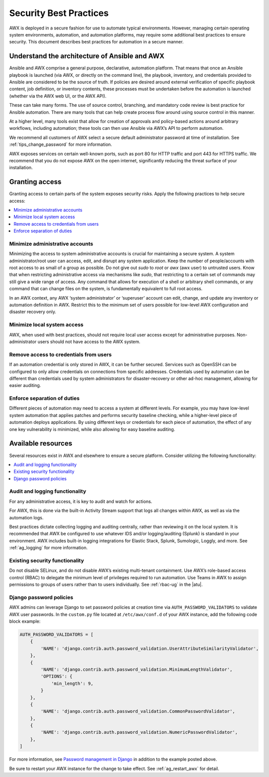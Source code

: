 
.. _ag_security_best_practices:

Security Best Practices
=========================

AWX is deployed in a secure fashion for use to automate typical environments. However, managing certain operating system environments, automation, and automation platforms, may require some additional best practices to ensure security. This document describes best practices for automation in a secure manner. 


Understand the architecture of Ansible and AWX
----------------------------------------------------------

Ansible and AWX comprise a general purpose, declarative, automation platform. That means that once an Ansible playbook is launched (via AWX, or directly on the command line), the playbook, inventory, and credentials provided to Ansible are considered to be the source of truth.  If policies are desired around external verification of specific playbook content, job definition, or inventory contents, these processes must be undertaken before the automation is launched (whether via the AWX web UI, or the AWX API).

These can take many forms. The use of source control, branching, and mandatory code review is best practice for Ansible automation. There are many tools that can help create process flow around using source control in this manner.

At a higher level, many tools exist that allow for creation of approvals and policy-based actions around arbitrary workflows, including automation; these tools can then use Ansible via AWX’s API to perform automation.

We recommend all customers of AWX select a secure default administrator password at time of installation.  See :ref:`tips_change_password` for more information.

AWX exposes services on certain well-known ports, such as port 80 for HTTP traffic and port 443 for HTTPS traffic.  We recommend that you do not expose AWX on the open internet, significantly reducing the threat surface of your installation.


Granting access
-----------------

Granting access to certain parts of the system exposes security risks. Apply the following practices to help secure access:

.. contents::
    :local:

Minimize administrative accounts
^^^^^^^^^^^^^^^^^^^^^^^^^^^^^^^^^

Minimizing the access to system administrative accounts is crucial for maintaining a secure system. A system administrator/root user can access, edit, and disrupt any system application. Keep the number of people/accounts with root access to as small of a group as possible. Do not give out `sudo` to `root` or `awx` (awx user) to untrusted users. Know that when restricting administrative access via mechanisms like `sudo`, that restricting to a certain set of commands may still give a wide range of access. Any command that allows for execution of a shell or arbitrary shell commands, or any command that can change files on the system, is fundamentally equivalent to full root access.

In an AWX context, any AWX ‘system administrator’ or ‘superuser’ account can edit, change, and update any inventory or automation definition in AWX. Restrict this to the minimum set of users possible for low-level AWX configuration and disaster recovery only.


Minimize local system access
^^^^^^^^^^^^^^^^^^^^^^^^^^^^^

AWX, when used with best practices, should not require local user access except for administrative purposes. Non-administrator users should not have access to the AWX system.


Remove access to credentials from users
^^^^^^^^^^^^^^^^^^^^^^^^^^^^^^^^^^^^^^^^^

If an automation credential is only stored in AWX, it can be further secured. Services such as OpenSSH can be configured to only allow credentials on connections from specific addresses. Credentials used by automation can be different than credentials used by system administrators for disaster-recovery or other ad-hoc management, allowing for easier auditing.

Enforce separation of duties
^^^^^^^^^^^^^^^^^^^^^^^^^^^^^

Different pieces of automation may need to access a system at different levels. For example, you may have low-level system automation that applies patches and performs security baseline checking, while a higher-level piece of automation deploys applications. By using different keys or credentials for each piece of automation, the effect of any one key vulnerability is minimized, while also allowing for easy baseline auditing.


Available resources
--------------------

Several resources exist in AWX and elsewhere to ensure a secure platform. Consider utilizing the following functionality:

.. contents::
    :local:


Audit and logging functionality
^^^^^^^^^^^^^^^^^^^^^^^^^^^^^^^^^

For any administrative access, it is key to audit and watch for actions.

For AWX, this is done via the built-in Activity Stream support that logs all changes within AWX, as well as via the automation logs.

Best practices dictate collecting logging and auditing centrally, rather than reviewing it on the local system. It is recommended that AWX be configured to use whatever IDS and/or logging/auditing (Splunk) is standard in your environment. AWX includes built-in logging integrations for Elastic Stack, Splunk, Sumologic, Loggly, and more. See :ref:`ag_logging` for more information.


Existing security functionality
^^^^^^^^^^^^^^^^^^^^^^^^^^^^^^^^^

Do not disable SELinux, and do not disable AWX’s existing multi-tenant containment. Use AWX’s role-based access control (RBAC) to delegate the minimum level of privileges required to run automation. Use Teams in AWX to assign permissions to groups of users rather than to users individually. See :ref:`rbac-ug` in the |atu|.


.. _ag_security_django_password:

Django password policies
^^^^^^^^^^^^^^^^^^^^^^^^^^

AWX admins can leverage Django to set password policies at creation time via ``AUTH_PASSWORD_VALIDATORS`` to validate AWX user passwords. In the ``custom.py`` file located at ``/etc/awx/conf.d`` of your AWX instance, add the following code block example:

.. code-block:: text


	AUTH_PASSWORD_VALIDATORS = [
	    {
	        'NAME': 'django.contrib.auth.password_validation.UserAttributeSimilarityValidator',
	    },
	    {
	        'NAME': 'django.contrib.auth.password_validation.MinimumLengthValidator',
	        'OPTIONS': {
	            'min_length': 9,
	        }
	    },
	    {
	        'NAME': 'django.contrib.auth.password_validation.CommonPasswordValidator',
	    },
	    {
	        'NAME': 'django.contrib.auth.password_validation.NumericPasswordValidator',
	    },
	]

For more information, see `Password management in Django <https://docs.djangoproject.com/en/3.2/topics/auth/passwords/#module-django.contrib.auth.password_validation>`_ in addition to the example posted above.

Be sure to restart your AWX instance for the change to take effect. See :ref:`ag_restart_awx` for detail.
